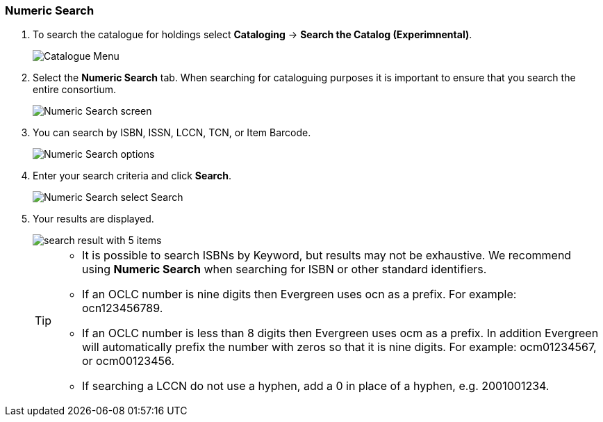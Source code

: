 Numeric Search
~~~~~~~~~~~~~~

. To search the catalogue for holdings select *Cataloging* -> *Search the Catalog (Experimnental)*.
+
image::images/catnew/experimental-cat-menu.png[Catalogue Menu]
+
. Select the *Numeric Search* tab. When searching for cataloguing purposes it is important to ensure 
that you search the entire consortium. 
+
image::images/catnew/numeric-search-1.png[Numeric Search screen]
+
. You can search by ISBN, ISSN, LCCN, TCN, or Item Barcode.
+
image::images/catnew/numeric-search-2.png[Numeric Search options]
+
. Enter your search criteria and click *Search*.
+
image::images/catnew/numeric-search-3.png[Numeric Search select Search]
+
. Your results are displayed.
+
image::images/catnew/numeric-search-3.png[search result with 5 items]
+

[TIP]
======
* It is possible to search ISBNs by Keyword, but results may not be exhaustive. 
We recommend using *Numeric Search* when searching for ISBN or other standard identifiers.

* If an OCLC number is nine digits then Evergreen uses ocn as a prefix. For example:  ocn123456789.

* If an OCLC number is less than 8 digits then Evergreen uses ocm as a prefix.  In addition Evergreen will automatically prefix the number with zeros so that it is nine digits.  For example:  ocm01234567, or ocm00123456.

* If searching a LCCN do not use a hyphen,  add a 0 in place of a hyphen, e.g. 2001001234.
======

